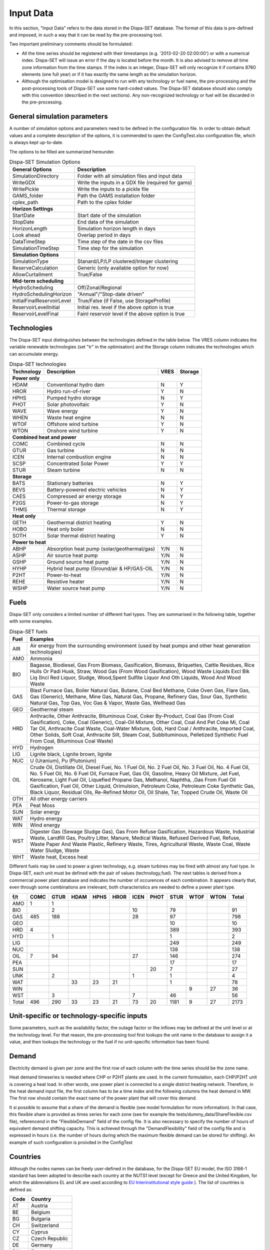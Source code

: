 .. _data:

Input Data
==========

In this section, "Input Data" refers to the data stored in the Dispa-SET database. The format of this data is pre-defined and imposed, in such a way that it can be read by the pre-processing tool.

Two important preliminary comments should be formulated:

* All the time series should be registered with their timestamps (e.g. '2013-02-20 02:00:00') or with a numerical index. Dispa-SET will issue an error if the day is located before the month. It is also advised to remove all time zone information from the time stamps. If the index is an integer, Dispa-SET will only recognize it if contains 8760 elements (one full year) or if it has exactly the same length as the simulation horizon.
* Although the optimisation model is designed to run with any technology or fuel name, the pre-processing and the post-processing tools of Dispa-SET use some hard-coded values. The Dispa-SET database should also comply with this convention (described in the next sections). Any non-recognized technology or fuel will be discarded in the pre-processing.

General simulation parameters
-----------------------------
A number of simulation options and parameters need to be defined in the configuration file. In order to obtain default values and a complete description of the options, it is commended to open the ConfigTest.xlsx configuration file, which is always kept up-to-date.

The options to be filled are summarized  hereunder.

.. table:: Dispa-SET Simulation Options

	=============================== ================================================== 
	General Options			Description				
	=============================== ================================================== 
	SimulationDirectory		Folder with all simulation files and input data
	WriteGDX			Write the inputs in a GDX file (required for gams)
	WritePickle			Write the inputs to a pickle file
	GAMS_folder			Path the GAMS installation folder
	cplex_path			Path to the cplex folder
	**Horizon Settings**	
	StartDate			Start date of the simulation 
	StopDate			End data of the simulation
	HorizonLength			Simulation horizon length in days
	Look ahead			Overlap period in days
	DataTimeStep			Time step of the date in the csv files
	SimulationTimeStep		Time step for the simulation
	**Simulation Options**
	SimulationType			Stanard/LP/LP clustered/Integer clustering
	ReserveCalculation		Generic (only available option for now)
	AllowCurtailment		True/False
	**Mid-term scheduling**
	HydroScheduling			Off/Zonal/Regional
	HydroSchedulingHorizon		"Annual"/"Stop-date driven"
	InitialFinalReservoirLevel	True/False (if False, use StorageProfile)
	ReservoirLevelInitial		Initial res. level if the above option is true
	ReservoirLevelFinal		Fainl reservoir level if the above option is true
	=============================== ================================================== 


Technologies
------------

The Dispa-SET input distinguishes between the technologies defined in the table below. The VRES column indicates the variable renewable technologies (set "tr" in the optimisation) and the Storage column indicates the technologies which can accumulate energy. 

.. table:: Dispa-SET technologies

   +---------------+-------------------------------------------+-------+--------+
   |Technology     |Description                                |VRES   |Storage |
   +===============+===========================================+=======+========+
   |**Power only**                                                              |
   +---------------+-------------------------------------------+-------+--------+
   |HDAM           |Conventional hydro dam                     |N      |Y       |
   +---------------+-------------------------------------------+-------+--------+
   |HROR           |Hydro run-of-river                         |Y      |N       |
   +---------------+-------------------------------------------+-------+--------+
   |HPHS           |Pumped hydro storage                       |N      |Y       |
   +---------------+-------------------------------------------+-------+--------+
   |PHOT           |Solar photovoltaic                         |Y      |N       |
   +---------------+-------------------------------------------+-------+--------+
   |WAVE           |Wave energy                                |Y      |N       |
   +---------------+-------------------------------------------+-------+--------+
   |WHEN           |Waste heat engine                          |N      |N       |
   +---------------+-------------------------------------------+-------+--------+
   |WTOF           |Offshore wind turbine                      |Y      |N       |
   +---------------+-------------------------------------------+-------+--------+
   |WTON           |Onshore wind turbine                       |Y      |N       |
   +---------------+-------------------------------------------+-------+--------+
   |**Combined heat and power**                                                 |
   +---------------+-------------------------------------------+-------+--------+
   |COMC           |Combined cycle                             |N      |N       |
   +---------------+-------------------------------------------+-------+--------+
   |GTUR           |Gas turbine                                |N      |N       |
   +---------------+-------------------------------------------+-------+--------+
   |ICEN           |Internal combustion engine                 |N      |N       |
   +---------------+-------------------------------------------+-------+--------+
   |SCSP           |Concentrated Solar Power                   |Y      |Y       |
   +---------------+-------------------------------------------+-------+--------+
   |STUR           |Steam turbine                              |N      |N       |
   +---------------+-------------------------------------------+-------+--------+
   |**Storage**                                                                 |
   +---------------+-------------------------------------------+-------+--------+
   |BATS           |Stationary batteries                       |N      |Y       |
   +---------------+-------------------------------------------+-------+--------+
   |BEVS           |Battery-powered electric vehicles          |N      |Y       |
   +---------------+-------------------------------------------+-------+--------+
   |CAES           |Compressed air energy storage              |N      |Y       |
   +---------------+-------------------------------------------+-------+--------+
   |P2GS           |Power-to-gas storage                       |N      |Y       |
   +---------------+-------------------------------------------+-------+--------+
   |THMS           |Thermal storage                            |N      |Y       |
   +---------------+-------------------------------------------+-------+--------+
   |**Heat only**                                                               |
   +---------------+-------------------------------------------+-------+--------+
   |GETH           |Geothermal district heating                |Y      |N       |
   +---------------+-------------------------------------------+-------+--------+
   |HOBO           |Heat only boiler                           |N      |N       |
   +---------------+-------------------------------------------+-------+--------+
   |SOTH           |Solar thermal district heating             |Y      |N       |
   +---------------+-------------------------------------------+-------+--------+
   |**Power to heat**                                                           |
   +---------------+-------------------------------------------+-------+--------+
   |ABHP           |Absorption heat pump (solar/geothermal/gas)|Y/N    |N       |
   +---------------+-------------------------------------------+-------+--------+
   |ASHP           |Air source heat pump                       |Y/N    |N       |
   +---------------+-------------------------------------------+-------+--------+
   |GSHP           |Ground source heat pump                    |Y/N    |N       |
   +---------------+-------------------------------------------+-------+--------+
   |HYHP           |Hybrid heat pump (Ground/air & HP/GAS-OIL  |Y/N    |N       |
   +---------------+-------------------------------------------+-------+--------+
   |P2HT           |Power-to-heat                              |Y/N    |N       |
   +---------------+-------------------------------------------+-------+--------+
   |REHE           |Resistive heater                           |Y/N    |N       |
   +---------------+-------------------------------------------+-------+--------+
   |WSHP           |Water source heat pump                     |Y/N    |N       |
   +---------------+-------------------------------------------+-------+--------+

Fuels
-----

Dispa-SET only considers a limited number of different fuel types. They are summarised in the following table, together with some examples.

.. table:: Dispa-SET fuels

	======= =============
	Fuel	Examples
	======= =============
	AIR     Air energy from the surrounding environment (used by heat pumps and other heat generation technologies)
	AMO	    Ammonia
	BIO	    Bagasse, Biodiesel, Gas From Biomass, Gasification, Biomass, Briquettes, Cattle Residues, Rice Hulls Or Padi Husk, Straw, Wood Gas (From Wood Gasification), Wood Waste Liquids Excl Blk Liq (Incl Red Liquor, Sludge, Wood,Spent Sulfite Liquor And Oth Liquids, Wood And Wood Waste
	GAS	    Blast Furnace Gas, Boiler Natural Gas, Butane, Coal Bed Methane, Coke Oven Gas, Flare Gas, Gas (Generic), Methane, Mine Gas, Natural Gas, Propane, Refinery Gas, Sour Gas, Synthetic Natural Gas, Top Gas, Voc Gas & Vapor, Waste Gas, Wellhead Gas
	GEO	    Geothermal steam
	HRD	    Anthracite, Other Anthracite, Bituminous Coal, Coker By-Product, Coal Gas (From Coal Gasification), Coke, Coal (Generic), Coal-Oil Mixture, Other Coal, Coal And Pet Coke Mi, Coal Tar Oil, Anthracite Coal Waste, Coal-Water Mixture, Gob, Hard Coal / Anthracite, Imported Coal, Other Solids, Soft Coal, Anthracite Silt, Steam Coal, Subbituminous, Pelletized Synthetic Fuel From Coal, Bituminous Coal Waste)
	HYD	    Hydrogen
	LIG	    Lignite black, Lignite brown, lignite
	NUC	    U (Uranium), Pu (Plutonium)
	OIL	    Crude Oil, Distillate Oil, Diesel Fuel, No. 1 Fuel Oil, No. 2 Fuel Oil, No. 3 Fuel Oil, No. 4 Fuel Oil, No. 5 Fuel Oil, No. 6 Fuel Oil, Furnace Fuel, Gas Oil, Gasoline, Heavy Oil Mixture, Jet Fuel, Kerosene, Light Fuel Oil, Liquefied Propane Gas, Methanol, Naphtha, ,Gas From Fuel Oil Gasification, Fuel Oil, Other Liquid, Orimulsion, Petroleum Coke, Petroleum Coke Synthetic Gas, Black Liquor, Residual Oils, Re-Refined Motor Oil, Oil Shale, Tar, Topped Crude Oil, Waste Oil
	OTH     All other energy carriers
	PEA	    Peat Moss
	SUN	    Solar energy
	WAT	    Hydro energy
	WIN	    Wind energy
	WST	    Digester Gas (Sewage Sludge Gas), Gas From Refuse Gasification, Hazardous Waste, Industrial Waste, Landfill Gas, Poultry Litter, Manure, Medical Waste, Refused Derived Fuel, Refuse, Waste Paper And Waste Plastic, Refinery Waste, Tires, Agricultural Waste, Waste Coal, Waste Water Sludge, Waste
	WHT     Waste heat, Excess heat
	======= =============

Different fuels may be used to power a given technology, e.g. steam turbines may be fired with almost any fuel type. In Dispa-SET, each unit must be defined with the pair of values (technology,fuel). The next tables is derived from a commercial power plant database and indicates the number of occurences of each combination. It appears clearly that, even through some combinations are irrelevant, both characteristics are needed to define a power plant type.

======= ======= ======= ======= ======= ======= ======= ======= ======= ======= ======= ==========
f/t	COMC	GTUR	HDAM	HPHS	HROR	ICEN	PHOT	STUR	WTOF	WTON	Total
======= ======= ======= ======= ======= ======= ======= ======= ======= ======= ======= ==========
AMO	1	1
BIO		2				10		79			91
GAS	485	188				28		97			798
GEO								10			10
HRD	4							389			393
HYD		1						1			2
LIG								249			249
NUC								138			138
OIL	7	94				27		146			274
PEA								17			17
SUN							20	7			27
UNK		2				1		1			4
WAT			33	23	21			1			78
WIN									9	27	36
WST		3				7		46			56
Total	496	290	33	23	21	73	20	1181	9	27	2173
======= ======= ======= ======= ======= ======= ======= ======= ======= ======= ======= ==========


Unit-specific or technology-specific inputs
-------------------------------------------

Some parameters, such as the availability factor, the outage factor or the inflows may be defined at the unit level or at the technology level. For that reason, the pre-processing tool first lookups the unit name in the database to assign it a value, and then lookups the technology or the fuel if no unit-specific information has been found.

Demand
------

Electricity demand is given per zone and the first row of each column with the time series should be the zone name.

Heat demand timeseries is needed where CHP or P2HT plants are used. In the current formulation, each CHP/P2HT unit is covering a heat load. In other words, one power plant is connected to a single district heating network. Therefore, in the heat demand input file, the first column has to be a time index and the following columns the heat demand in MW. The first row should contain the exact name of the power plant that will cover this demand.

It si possible to assume that a share of the demand is flexible (see model formulation for more information). In that case, this flexible share is provided as times series for each zone (see for example the tests/dummy_data/ShareFlexible.csv file), referencend in the "FlexibleDemand" field of the config file. It is also necessary to specify the number of hours of equivalent demand shifting capacity. This is achieved through the "DemandFlexibility" field of the config file and is expressed in hours (i.e. the number of hours during which the maximum flexible demand can be stored for shifting). An example of such configuration is proivded in the ConfigTest

Countries
---------
Although the nodes names can be freely user-defined in the database, for the Dispa-SET EU model, the ISO 3166-1 standard has been adopted to describe each country at the NUTS1 level (except for Greece and the United Kingdom, for which the abbreviations EL and UK are used according to `EU Interinstitutional style guide <http://publications.europa.eu/code/pdf/370000en.htm>`_ ). The list of countries is defined as:

======= =======
Code	Country
======= =======
AT	Austria
BE	Belgium
BG	Bulgaria
CH	Switzerland
CY	Cyprus
CZ	Czech Republic
DE	Germany
DK	Denmark
EE	Estonia
EL	Greece
ES	Spain
FI	Finland
FR	France
HR	Croatia
HU	Hungary
IE	Ireland
IT	Italy
LT	Lituania
LU	Luxembourg
LV	Latvia
MT	Malta
NL	Netherlands
NO	Norway
PL	Poland
PT	Portugal
RO	Romania
SE	Sweden	
SI	Slovenia
SK	Slovakia
UK      United Kingdom
======= =======


Power plant data
----------------
The power plant database may contain as many fields as desired, e.g. to ensure that the input data can be traced back, or to provide the id of this plant in another database. However, some fields are required by Dispa-SET and must therefore be defined in the database. 

Common fields
^^^^^^^^^^^^^

The following fields must be defined for all units:

.. table:: Common fields for all units

	================================================ =============== ===========
	Description                                      Field name      Units
	================================================ =============== ===========
	Unit name                                        Unit            n.a.
	Installed Power or Heat Capacity (for one unit)  PowerCapacity   MW		
	Number of thermal blocks belonging to one unit   Nunits          n.a.
	Technology                                       Technology      n.a.	
	Primary fuel                                     Fuel            n.a.		
	Zone (Power)                                     Zone            n.a.		
	Zone (Heat)                                      Zone_th         n.a.
	Efficiency                                       Efficiency      %
	Efficiency at minimum load                       MinEfficiency   %
	CO2 intensity                                    CO2Intensity    TCO2/MWh
	Minimum load                                     PartLoadMin     %
	Ramp up rate                                     RampUpRate      %/min
	Ramp down rate                                   RampDownRate    %/min)
	Start-up time                                    StartUPTime     h
	Minimum up time                                  MinUpTime       h
	Minimum down time                                MinDownTime     h
	No load cost                                     NoLoadCost      EUR/h
	Start-up cost                                    StartUpCost     EUR
	Ramping cost                                     RampingCost     EUR/MW
	================================================ =============== ===========


NB: the fields indicated with % as unit must be entered in a non-dimensional way (i.e. 90% should be written 0.9).

Storage units
^^^^^^^^^^^^^

Some parameters must only be defined for the units equipped with storage. They can be left blank for all other units.

.. table:: Specific fields for storage units

	=============================== =======================	===========
	Description			Field name		Units
	=============================== =======================	===========
	Storage capacity 		STOCapacity		MWh
	Self-discharge rate		STOSelfDischarge	%/d
	Maximum charging power 		STOMaxChargingPower	MW
	Charging efficiency 		STOChargingEfficiency	%
	=============================== =======================	===========


In the case of a storage unit, the discharge efficiency should be assigned to the common field "Efficiency". Similarly, the common field "PowerCapacity" is the nominal power in discharge mode.

CHP units
^^^^^^^^^

Some parameters must only be defined for the units equipped with CHP. They can be left blank for all other units.

.. table:: Specific fields for CHP units

    ========================================= ================== ===========
    Description                               Field name         Units
    ========================================= ================== ===========
    CHP Type                                  CHPType            extraction/back-pressure/p2h
    Power-to-heat ratio                       CHPPowerToHeat     -
    Power Loss factor                         CHPPowerLossFactor -
    Maximum heat production                   CHPMaxHeat         MW(th)
    Capacity of heat Storage                  STOCapacity        MWh(th)
    % of storage heat losses per day          STOSelfDischarge   %/d
    ========================================= ================== ===========

In the current version of DispaSet three type of combined heat and power units are supported:

* Extraction/condensing units
* Backpressure units
* Power to heat 

For each of the above configurations the following fields must be filled:

.. table:: Mandatory fields per type of CHP unit (X: mandatory, o:optional)

    ================== =========== ============ =============
    Description        Extraction  Backpressure Power to heat
    ================== =========== ============ =============
    CHPType            X           X            X
    CHPPowerToHeat     X           X
    CHPPowerLossFactor X                        X
    CHPMaxHeat         o           o            X
    STOCapacity        o           o            o
    STOSelfDischarge   o           o            o
    ================== =========== ============ =============

There are numerous data checking routines to ensure that all data provided is consistent.

.. warning::
    For extraction/condensing CHP plants, the power plant capacity (*PowerCapacity*) must correspont to the nameplate capacity in the maximum heat and power mode. Internal Dispaset calculations will use the equivalent stand-alone plants capacity based on the parameters provided.


P2HT units
^^^^^^^^^^

Some parameters must only be defined for the power-to-heat units (heat pumps, electrical heaters). They can be left blank for all other units.

.. table:: Specific fields for P2HT units

    ========================================= ================== ===========
    Description                               Field name         Units
    ========================================= ================== ===========
    Nominal coefficient of performance	      COP                -
    Nominal temperature                       Tnominal           °C
    First coefficient                         coef_COP_a         -
    Second coefficient	                      coef_COP_b         - 
    Capacity of heat Storage                  STOCapacity        MWh(th)
    % of storage heat losses per day	      STOSelfDischarge   %/d
    ========================================= ================== ===========

NB:

* Electrical heaters can be simulated by setting the nominal COP to 1 and the temperature coefficients to 0
* The two coefficients a and b aim at correcting the COP for the ambient temperatures. They are calculated as follows:

.. math::

	 \mathit{COP} = \mathit{COP}_{nom} + \mathit{coef}_{a} \cdot (T - T_{nom}) + \mathit{coef}_{b} \cdot (T - T_{nom})^2

where T is the atmospheric temperature which needs to be provided as a times sereis for each zone in a csv file. The first row of the csv file is the zone name and a proper time index is required. The csv file path must be provided in the "Temperatures" field of the configuration file (see ConfigTest.xlsx for an example)

.. warning::
    For power-to-heat units, the power plant capacity (*PowerCapacity*) must correspont to the nameplate nominal ELECTRICAL consumption, thus given by the thermal capacity divided by the nominal COP.


Renewable generation
--------------------
Variable renewable generation is defined as power generation from renewable source that cannot be stored: its is either fed to the grid or curtailed. The technologies falling under this definition are the ones described in the subset "tr" in the model definition. 

The time-dependent genration of for these technologies must be provided as an exogenous time series in the form of an "availability factor". The latter is defined as the proportion of the nominal power capacity that can be generated at each hour.

In the database, the time series are provided as column vectors with the technology name as header. After the pre-processing, an availability factor is attributed to each unit according to their technology. Non-renewable technologies are assigned an availability factor of 1. 



Storage and hydro data
----------------------

Storage units are an extension of the regular units, including additional constraints and parameters. In the power plant table, four additional parameters are required: storage capacity (in MWh), self-discharge (in %/d), discharge power (in MW) and discharge efficiency (in %). 

Some other parameters must be introduced in the form of time series in the "HydroData" section of the Dispa-SET database. There are described hereunder.

It should be noted that the nomenclature adopted for the modeling of storage units refers to the characteristics of hydro units with water reservoirs. However, these parameters (e.g. inflows, level) can easily be transposed to the case of alternative storage units such as batteries or CAES.

Inflows
^^^^^^^
The Inflows are defined as the contribution of exogenous sources to the level (or state of charge) or the reservoir. They are expressed in MWh of potential energy. If the inflows are provided as m³/h, they must be converted.

The input to dispaset is defined as "StorageInflows". It is the normalized values of the inflow with respect to the nominal power of the storage unit (in discharge mode). As an example, if the inflow value at a certain time is 100MWh/h and if the turbining capacity of the hydro plant is 200 MW, the scaled inflow value must be defined as 0.5.

Scaled inflows should be provided in the form of time series with the unit name or the technology as columns header.


Storage level
^^^^^^^^^^^^^
Because emptying the storage has a zero marginal cost, a non-constrained optimization tends to leave the storage completely empty at the end of the optimisation horizon. For that reason, a minimum storage level is imposed at the last hour of each horizon. In Dispa-SET, a typical optimisation horizon is a few days. The model is therefore not capable of optimising the storage level e.g. for seasonal variations. The minimum storage level at the last hour is therefore an exogenous input. It can be selected from a historical level or obtained from a long-term hydro scheduling optimization.

The level input in the Dispa-SET database is normalized with respect to the storage capacity: its minimum value is zero and its maximum is one. 

Variable capacity storage
^^^^^^^^^^^^^^^^^^^^^^^^^
In special cases, it might be necessary to simulate a storage unit whose capacity varies in time. A typical example is the simulation of the storage capacity provided by electric vehicles: depending on the time of the day, the connected battery capacity varies. 

This special case can be simulated using the "AvailabilityFactor" input. In the case of a storage unit, reduces the available capacity by a factor varying from 0 to 1. 

Other storage units
-------------------
Other storage units include H2 storage, batteries (BATS) and electric vehicles (BEVS). In case of H2 storage, the parameter StorageInflow are defined null at all times whereas StorageOutflow corresponds to the hydrogen demand at each timsestep. For batteries and BEVS, both parameters are set to 0 all the time. 

Power plant outages
-------------------
In the current version, Dispa-SET does not distinguish planned outages from unplanned outages. They are characterized for each unit by the "OutageFactor" parameter. This parameter varies from 0 (no outage) to 1 (full outage). The available unit power is thus given by its nominal capacity multiplied by (1-OutageFactor). 

The outages are provided in the dedicated section of the Database for each unit. They consist of a time series with the unit name as columns header.


Interconnections
----------------

Two cases should be distinguished when considering interconnections:

* Interconnections occuring between the simulated zones
* Interconnections occuring between the simulated zones and the Rest of the World (RoW)

These two cases are addresses by two different datasets described here under.

Net transfer capacities
^^^^^^^^^^^^^^^^^^^^^^^
Dispa-SET indogenously models the internal exchanges between countries (or zones) using a commercial net transfer caapcity (NTC). It does not consider (yet) DC power flows or more complex grid simulations. 

Since the NTC values might vary in time, they must be supplied as time series, whose header include the origin country, the string ' -> ' and the destination country. As an example, the NTC from belgium to france must be provided with the header 'BE -> FR'. 

Because NTCs are not necessarily symetrical, they must be provided in both directions (i.e. 'BE -> FR' and 'FR -> BE'. Non-provided NTCs are considered to be zero (i.e. no interconnection).


Historical physical flows
^^^^^^^^^^^^^^^^^^^^^^^^^
In Dispa-SET, the flows between internal zones and the rest of the world cannot be modeled endogenously. They must be provided as exogenous inputs. These inputs are referred to as "Historical physical flows", although they can also be user-defined. 

In the input table of historical flows, the headers are similar to those of the NTCs (ie. 'XX -> YY'). All flows occuring an internal zone of the simulation and outside zones are considered as external flows and summed up. As an example, the historical flows 'FR -> XX', 'FR -> YY' and 'FR -> ZZ' will be aggregated in to a single interconnection flow 'FR -> RoW' if XX, YY and ZZ are not simulated zones. 

These aggregated historical flows are then imposed to the solver as exogenous inputs.

In Dispa-SET, the flows are defined as positive variables. For each zone, there will thus be a maximum of two vectors defining its exchanges with the rest of the world (e.g. 'FR -> RoW' and 'RoW -> FR').

As for the NTCs, undefined historical flows are considered to be zero, i.e. not provided any historical flows is equivalent to consider the system as islanded.


Fuel Prices
-----------
Fuel prices vary both geographically and in time. They must therefore be provided as a time series for each simulated zone. One table is provided per fuel type, with as column header the zone to which it applies. If no header is provided, the fuel price is applied to all the simulated zones.





